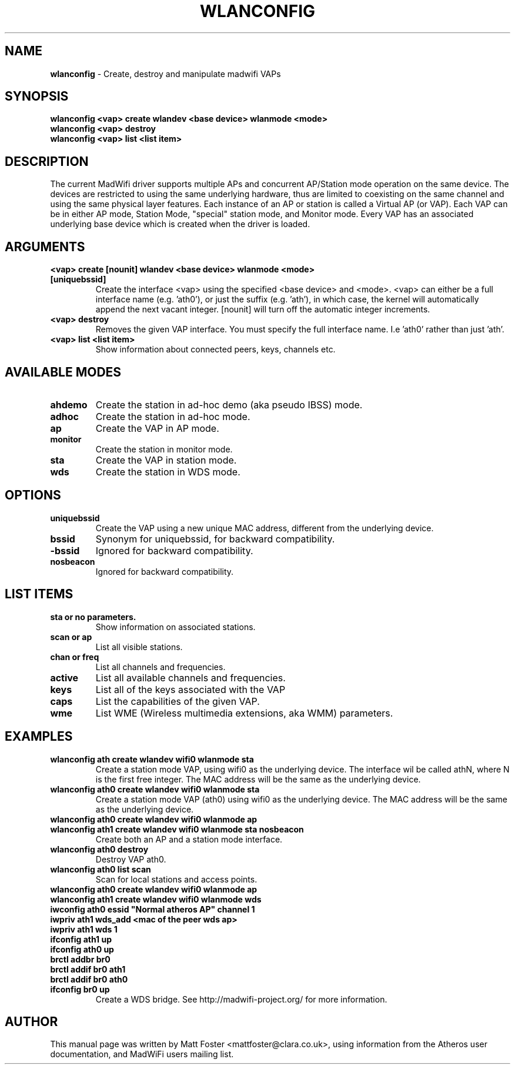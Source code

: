 .TH "WLANCONFIG" "8" "October 2005"
.SH "NAME"
\fBwlanconfig\fP \- Create, destroy and manipulate madwifi VAPs
.SH "SYNOPSIS"
\fBwlanconfig <vap> create wlandev <base device> wlanmode <mode>
.TP
\fBwlanconfig <vap> destroy
.TP
\fBwlanconfig <vap> list <list item>
.SH "DESCRIPTION"
The current MadWifi driver supports multiple APs and concurrent AP/Station
mode operation on the same device.  The devices are restricted to using the
same underlying hardware, thus are limited to coexisting on the same channel
and using the same physical layer features. Each instance of an AP or station
is called a Virtual AP (or VAP). Each VAP can be in either AP mode, Station
Mode, "special" station mode, and Monitor mode. Every VAP has an associated
underlying base device which is created when the driver is loaded.
.PP
.SH "ARGUMENTS"
.TP
.B <vap> create [nounit] wlandev <base device> wlanmode <mode> [uniquebssid]
Create the interface <vap> using the specified <base device> and <mode>. <vap> can either be a full interface name (e.g. 'ath0'), or just the suffix (e.g. 'ath'), in which case, the kernel will automatically append the next vacant integer. [nounit] will turn off the automatic integer increments.
.TP
.B <vap> destroy
Removes the given VAP interface. You must specify the full interface name. I.e 'ath0' rather than just 'ath'.
.TP
.B <vap> list <list item>
Show information about connected peers, keys, channels etc.
.PP
.SH "AVAILABLE MODES"
.TP
.B ahdemo
Create the station in ad-hoc demo (aka pseudo IBSS) mode.
.TP
.B adhoc
Create the station in ad-hoc mode.
.TP
.B ap
Create the VAP in AP mode.
.TP
.B monitor
Create the station in monitor mode.
.TP
.B sta
Create the VAP in station mode.
.TP
.B wds
Create the station in WDS mode.
.PP
.SH "OPTIONS"
.TP
.B uniquebssid
Create the VAP using a new unique MAC address, different from the underlying device.
.TP
.B bssid
Synonym for uniquebssid, for backward compatibility.
.TP
.B \-bssid
Ignored for backward compatibility.
.TP
.B nosbeacon
Ignored for backward compatibility.
.PP
.SH "LIST ITEMS"
.TP
.B sta or no parameters.
Show information on associated stations.
.TP
.B scan or ap
List all visible stations.
.TP
.B chan or freq
List all channels and frequencies.
.TP
.B active
List all available channels and frequencies.
.TP
.B keys
List all of the keys associated with the VAP
.TP
.B caps
List the capabilities of the given VAP.
.TP
.B wme
List WME (Wireless multimedia extensions, aka WMM) parameters.
.PP
.SH "EXAMPLES"
.TP
\fBwlanconfig ath create wlandev wifi0 wlanmode sta
Create a station mode VAP, using wifi0 as the underlying device. The interface wil be called athN, where N is the first free integer. The MAC address will be the same as the underlying device.
.TP
\fBwlanconfig ath0 create wlandev wifi0 wlanmode sta
Create a station mode VAP (ath0) using wifi0 as the underlying device. The MAC address will be the same as the underlying device.
.TP
\fBwlanconfig ath0 create wlandev wifi0 wlanmode ap 
.RS 0
\fBwlanconfig ath1 create wlandev wifi0 wlanmode sta nosbeacon 
.RS 7
\fRCreate both an AP and a station mode interface.
.RS -7
.TP
\fBwlanconfig ath0 destroy
Destroy VAP ath0.
.TP
\fBwlanconfig ath0 list scan
Scan for local stations and access points.
.TP
\fBwlanconfig ath0 create wlandev wifi0 wlanmode ap
.RS 0
\fBwlanconfig ath1 create wlandev wifi0 wlanmode wds
.RS 0
\fBiwconfig ath0 essid "Normal atheros AP" channel 1
.RS 0
\fBiwpriv ath1 wds_add <mac of the peer wds ap>
.RS 0
\fBiwpriv ath1 wds 1
.RS 0
\fBifconfig ath1 up
.RS 0
\fBifconfig ath0 up
.RS 0
\fBbrctl addbr br0
.RS 0
\fBbrctl addif br0 ath1
.RS 0
\fBbrctl addif br0 ath0
.RS 0
\fBifconfig br0 up
.RS 7
\fRCreate a WDS bridge. See http://madwifi-project.org/ for more information.
.RS -7
.PP
.SH "AUTHOR"
This manual page was written by Matt Foster <mattfoster@clara.co.uk>, using information from the Atheros user documentation, and MadWiFi users mailing list.
